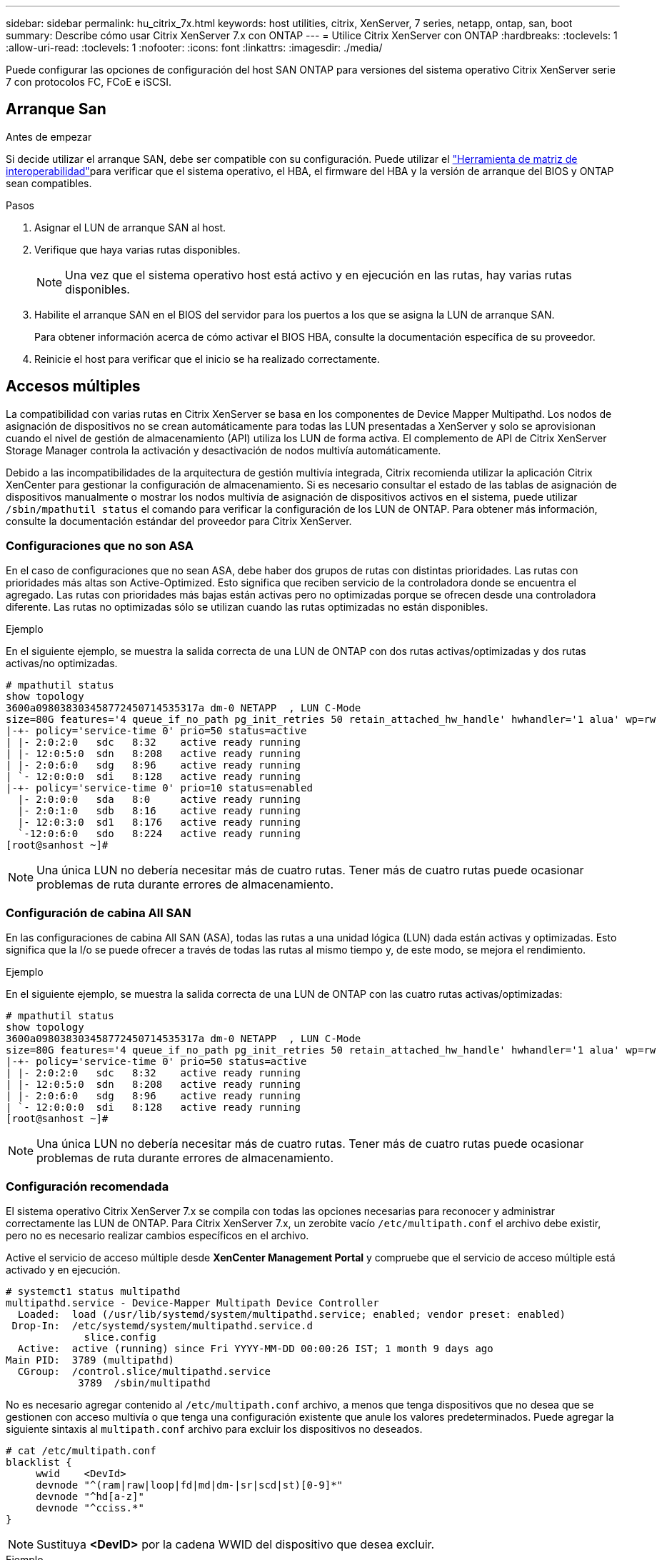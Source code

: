 ---
sidebar: sidebar 
permalink: hu_citrix_7x.html 
keywords: host utilities, citrix, XenServer, 7 series, netapp, ontap, san, boot 
summary: Describe cómo usar Citrix XenServer 7.x con ONTAP 
---
= Utilice Citrix XenServer con ONTAP
:hardbreaks:
:toclevels: 1
:allow-uri-read: 
:toclevels: 1
:nofooter: 
:icons: font
:linkattrs: 
:imagesdir: ./media/


[role="lead"]
Puede configurar las opciones de configuración del host SAN ONTAP para versiones del sistema operativo Citrix XenServer serie 7 con protocolos FC, FCoE e iSCSI.



== Arranque San

.Antes de empezar
Si decide utilizar el arranque SAN, debe ser compatible con su configuración. Puede utilizar el link:https://imt.netapp.com/matrix/#welcome["Herramienta de matriz de interoperabilidad"^]para verificar que el sistema operativo, el HBA, el firmware del HBA y la versión de arranque del BIOS y ONTAP sean compatibles.

.Pasos
. Asignar el LUN de arranque SAN al host.
. Verifique que haya varias rutas disponibles.
+

NOTE: Una vez que el sistema operativo host está activo y en ejecución en las rutas, hay varias rutas disponibles.

. Habilite el arranque SAN en el BIOS del servidor para los puertos a los que se asigna la LUN de arranque SAN.
+
Para obtener información acerca de cómo activar el BIOS HBA, consulte la documentación específica de su proveedor.

. Reinicie el host para verificar que el inicio se ha realizado correctamente.




== Accesos múltiples

La compatibilidad con varias rutas en Citrix XenServer se basa en los componentes de Device Mapper Multipathd. Los nodos de asignación de dispositivos no se crean automáticamente para todas las LUN presentadas a XenServer y solo se aprovisionan cuando el nivel de gestión de almacenamiento (API) utiliza los LUN de forma activa. El complemento de API de Citrix XenServer Storage Manager controla la activación y desactivación de nodos multivía automáticamente.

Debido a las incompatibilidades de la arquitectura de gestión multivía integrada, Citrix recomienda utilizar la aplicación Citrix XenCenter para gestionar la configuración de almacenamiento. Si es necesario consultar el estado de las tablas de asignación de dispositivos manualmente o mostrar los nodos multivía de asignación de dispositivos activos en el sistema, puede utilizar `/sbin/mpathutil status` el comando para verificar la configuración de los LUN de ONTAP. Para obtener más información, consulte la documentación estándar del proveedor para Citrix XenServer.



=== Configuraciones que no son ASA

En el caso de configuraciones que no sean ASA, debe haber dos grupos de rutas con distintas prioridades. Las rutas con prioridades más altas son Active-Optimized. Esto significa que reciben servicio de la controladora donde se encuentra el agregado. Las rutas con prioridades más bajas están activas pero no optimizadas porque se ofrecen desde una controladora diferente. Las rutas no optimizadas sólo se utilizan cuando las rutas optimizadas no están disponibles.

.Ejemplo
En el siguiente ejemplo, se muestra la salida correcta de una LUN de ONTAP con dos rutas activas/optimizadas y dos rutas activas/no optimizadas.

[listing]
----
# mpathutil status
show topology
3600a098038303458772450714535317a dm-0 NETAPP  , LUN C-Mode
size=80G features='4 queue_if_no_path pg_init_retries 50 retain_attached_hw_handle' hwhandler='1 alua' wp=rw
|-+- policy='service-time 0' prio=50 status=active
| |- 2:0:2:0   sdc   8:32    active ready running
| |- 12:0:5:0  sdn   8:208   active ready running
| |- 2:0:6:0   sdg   8:96    active ready running
| `- 12:0:0:0  sdi   8:128   active ready running
|-+- policy='service-time 0' prio=10 status=enabled
  |- 2:0:0:0   sda   8:0     active ready running
  |- 2:0:1:0   sdb   8:16    active ready running
  |- 12:0:3:0  sd1   8:176   active ready running
  `-12:0:6:0   sdo   8:224   active ready running
[root@sanhost ~]#
----

NOTE: Una única LUN no debería necesitar más de cuatro rutas. Tener más de cuatro rutas puede ocasionar problemas de ruta durante errores de almacenamiento.



=== Configuración de cabina All SAN

En las configuraciones de cabina All SAN (ASA), todas las rutas a una unidad lógica (LUN) dada están activas y optimizadas. Esto significa que la I/o se puede ofrecer a través de todas las rutas al mismo tiempo y, de este modo, se mejora el rendimiento.

.Ejemplo
En el siguiente ejemplo, se muestra la salida correcta de una LUN de ONTAP con las cuatro rutas activas/optimizadas:

[listing]
----
# mpathutil status
show topology
3600a098038303458772450714535317a dm-0 NETAPP  , LUN C-Mode
size=80G features='4 queue_if_no_path pg_init_retries 50 retain_attached_hw_handle' hwhandler='1 alua' wp=rw
|-+- policy='service-time 0' prio=50 status=active
| |- 2:0:2:0   sdc   8:32    active ready running
| |- 12:0:5:0  sdn   8:208   active ready running
| |- 2:0:6:0   sdg   8:96    active ready running
| `- 12:0:0:0  sdi   8:128   active ready running
[root@sanhost ~]#
----

NOTE: Una única LUN no debería necesitar más de cuatro rutas. Tener más de cuatro rutas puede ocasionar problemas de ruta durante errores de almacenamiento.



=== Configuración recomendada

El sistema operativo Citrix XenServer 7.x se compila con todas las opciones necesarias para reconocer y administrar correctamente las LUN de ONTAP. Para Citrix XenServer 7.x, un zerobite vacío `/etc/multipath.conf` el archivo debe existir, pero no es necesario realizar cambios específicos en el archivo.

Active el servicio de acceso múltiple desde *XenCenter Management Portal* y compruebe que el servicio de acceso múltiple está activado y en ejecución.

[listing]
----
# systemct1 status multipathd
multipathd.service - Device-Mapper Multipath Device Controller
  Loaded:  load (/usr/lib/systemd/system/multipathd.service; enabled; vendor preset: enabled)
 Drop-In:  /etc/systemd/system/multipathd.service.d
             slice.config
  Active:  active (running) since Fri YYYY-MM-DD 00:00:26 IST; 1 month 9 days ago
Main PID:  3789 (multipathd)
  CGroup:  /control.slice/multipathd.service
            3789  /sbin/multipathd
----
No es necesario agregar contenido al `/etc/multipath.conf` archivo, a menos que tenga dispositivos que no desea que se gestionen con acceso multivía o que tenga una configuración existente que anule los valores predeterminados. Puede agregar la siguiente sintaxis al `multipath.conf` archivo para excluir los dispositivos no deseados.

[listing]
----
# cat /etc/multipath.conf
blacklist {
     wwid    <DevId>
     devnode "^(ram|raw|loop|fd|md|dm-|sr|scd|st)[0-9]*"
     devnode "^hd[a-z]"
     devnode "^cciss.*"
}
----

NOTE: Sustituya *<DevID>* por la cadena WWID del dispositivo que desea excluir.

.Ejemplo
En el siguiente ejemplo para Citrix XenServer 7.x, `sda` es el disco SCSI local que desea agregar a la lista negra.

. Ejecute el siguiente comando para determinar el WWID:
+
[listing]
----
# lib/udev/scsi_id -gud /dev/sda
3600a098038303458772450714535317a
----
. Añada este WWID a la sección de la lista negra del `/etc/multipath.conf`:
+
[listing]
----
#cat /etc/multipath.conf
blacklist {
  wwid    3600a098038303458772450714535317a
  devnode "^(ram|raw|loop|fd|md|dm-|sr|scd|st)[0-9*]"
  devnode "^hd[a-z]"
  devnode "^cciss.*"
}
----


Consulte la configuración de parámetro multivía en tiempo de ejecución mediante el `$multipathd show config` comando. Siempre debe comprobar la configuración en ejecución de los valores heredados que podrían ser la configuración predeterminada, especialmente en la sección valores predeterminados.

En la siguiente tabla se muestran los parámetros críticos *multipathd* para las LUN ONTAP y los valores necesarios. Si un host está conectado a LUN de otros proveedores y cualquiera de estos parámetros se anula, deben ser corregidos por stanzas posteriores en *multipath.conf* que se apliquen específicamente a las LUN de ONTAP. Si esto no se hace, es posible que las LUN de ONTAP no funcionen según se espera. Los siguientes valores predeterminados solo se deben anular consultando con NetApp o con el proveedor de sistemas operativos, y únicamente cuando se haya comprendido completamente el impacto.

[cols="2*"]
|===
| Parámetro | Ajuste 


| `detect_prio` | sí 


| `dev_loss_tmo` | "infinito" 


| `failback` | inmediata 


| `fast_io_fail_tmo` | 5 


| `features` | "3 queue_if_no_path pg_init_retries 50" 


| `flush_on_last_del` | "sí" 


| `hardware_handler` | "0" 


| `path_checker` | "tur" 


| `path_grouping_policy` | "group_by_prio" 


| `path_selector` | "tiempo de servicio 0" 


| `polling_interval` | 5 


| `prio` | "ONTAP" 


| `product` | LUN.* 


| `retain_attached_hw_handler` | sí 


| `rr_weight` | "uniforme" 


| `user_friendly_names` | no 


| `vendor` | NETAPP 
|===
.Ejemplo
El ejemplo siguiente ilustra cómo corregir un valor predeterminado anulado. En este caso, el archivo *multipath.conf* define los valores para *path_checker* y *Detect_prio* que no son compatibles con los LUN de ONTAP. Si no se pueden quitar debido a otras cabinas SAN conectadas al host, estos parámetros pueden corregirse específicamente para LUN de ONTAP con una sección de dispositivo.

[listing]
----
# cat /etc/multipath.conf
defaults {
  path_checker readsector0
  detect_prio no
}
devices{
        device{
                vendor "NETAPP "
                product "LUN.*"
                path_checker tur
                detect_prio yes
        }
}
----

NOTE: Citrix XenServer recomienda el uso de las herramientas de Citrix VM para todos los equipos virtuales invitados basados en Linux y Windows para una configuración compatible.



== Problemas conocidos

No existen problemas conocidos para el lanzamiento de Citrix XenServer con ONTAP.
